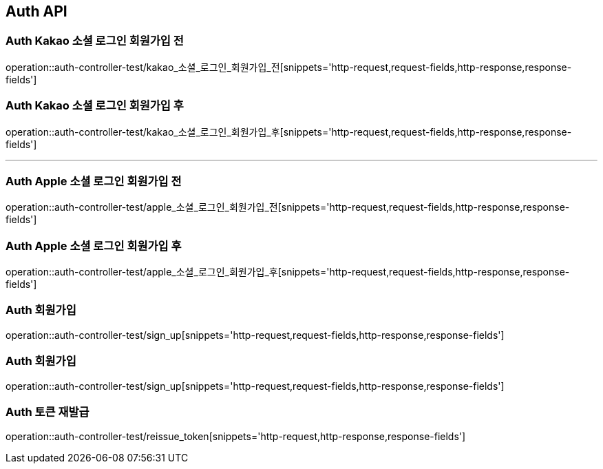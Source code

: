 [[Auth-API]]
== Auth API

[[Auth-Kako-소셜-로그인]]
=== Auth Kakao 소셜 로그인 회원가입 전
operation::auth-controller-test/kakao_소셜_로그인_회원가입_전[snippets='http-request,request-fields,http-response,response-fields']

=== Auth Kakao 소셜 로그인 회원가입 후
operation::auth-controller-test/kakao_소셜_로그인_회원가입_후[snippets='http-request,request-fields,http-response,response-fields']

---

[[Auth-Apple-소셜-로그인]]
=== Auth Apple 소셜 로그인 회원가입 전
operation::auth-controller-test/apple_소셜_로그인_회원가입_전[snippets='http-request,request-fields,http-response,response-fields']

=== Auth Apple 소셜 로그인 회원가입 후
operation::auth-controller-test/apple_소셜_로그인_회원가입_후[snippets='http-request,request-fields,http-response,response-fields']


[[Auth-회원가입]]
=== Auth 회원가입
operation::auth-controller-test/sign_up[snippets='http-request,request-fields,http-response,response-fields']

[[Auth-회원가입]]
=== Auth 회원가입
operation::auth-controller-test/sign_up[snippets='http-request,request-fields,http-response,response-fields']

[[Auth-토큰-재발급]]
=== Auth 토큰 재발급
operation::auth-controller-test/reissue_token[snippets='http-request,http-response,response-fields']
